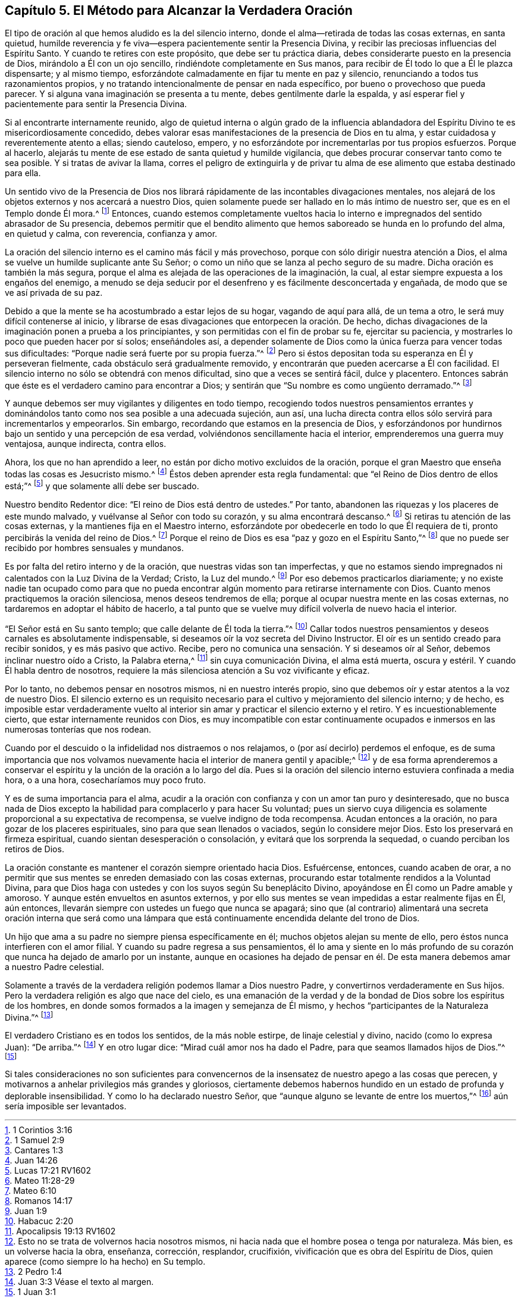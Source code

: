 == Capítulo 5. El Método para Alcanzar la Verdadera Oración

El tipo de oración al que hemos aludido es la del silencio interno,
donde el alma--retirada de todas las cosas externas, en santa quietud,
humilde reverencia y fe viva--espera pacientemente sentir la Presencia Divina,
y recibir las preciosas influencias del Espíritu Santo.
Y cuando te retires con este propósito, que debe ser tu práctica diaria,
debes considerarte puesto en la presencia de Dios, mirándolo a Él con un ojo sencillo,
rindiéndote completamente en Sus manos,
para recibir de Él todo lo que a Él le plazca dispensarte; y al mismo tiempo,
esforzándote calmadamente en fijar tu mente en paz y silencio,
renunciando a todos tus razonamientos propios,
y no tratando intencionalmente de pensar en nada específico,
por bueno o provechoso que pueda parecer.
Y si alguna vana imaginación se presenta a tu mente, debes gentilmente darle la espalda,
y así esperar fiel y pacientemente para sentir la Presencia Divina.

Si al encontrarte internamente reunido,
algo de quietud interna o algún grado de la influencia ablandadora
del Espíritu Divino te es misericordiosamente concedido,
debes valorar esas manifestaciones de la presencia de Dios en tu alma,
y estar cuidadosa y reverentemente atento a ellas; siendo cauteloso, empero,
y no esforzándote por incrementarlas por tus propios esfuerzos.
Porque al hacerlo, alejarás tu mente de ese estado de santa quietud y humilde vigilancia,
que debes procurar conservar tanto como te sea posible.
Y si tratas de avivar la llama,
corres el peligro de extinguirla y de privar tu alma
de ese alimento que estaba destinado para ella.

Un sentido vivo de la Presencia de Dios nos librará
rápidamente de las incontables divagaciones mentales,
nos alejará de los objetos externos y nos acercará a nuestro Dios,
quien solamente puede ser hallado en lo más íntimo de nuestro ser,
que es en el Templo donde Él mora.^
footnote:[1 Corintios 3:16]
Entonces,
cuando estemos completamente vueltos hacia lo interno
e impregnados del sentido abrasador de Su presencia,
debemos permitir que el bendito alimento que hemos
saboreado se hunda en lo profundo del alma,
en quietud y calma, con reverencia, confianza y amor.

La oración del silencio interno es el camino más fácil y más provechoso,
porque con sólo dirigir nuestra atención a Dios,
el alma se vuelve un humilde suplicante ante Su Señor;
o como un niño que se lanza al pecho seguro de su madre.
Dicha oración es también la más segura,
porque el alma es alejada de las operaciones de la imaginación, la cual,
al estar siempre expuesta a los engaños del enemigo,
a menudo se deja seducir por el desenfreno y es fácilmente desconcertada y engañada,
de modo que se ve así privada de su paz.

Debido a que la mente se ha acostumbrado a estar lejos de su hogar,
vagando de aquí para allá, de un tema a otro, le será muy difícil contenerse al inicio,
y librarse de esas divagaciones que entorpecen la oración. De hecho,
dichas divagaciones de la imaginación ponen a prueba a los principiantes,
y son permitidas con el fin de probar su fe, ejercitar su paciencia,
y mostrarles lo poco que pueden hacer por sí solos; enseñándoles así,
a depender solamente de Dios como la única fuerza para vencer todas sus dificultades:
"`Porque nadie será fuerte por su propia fuerza.`"^
footnote:[1 Samuel 2:9]
Pero si éstos depositan toda su esperanza en Él y perseveran fielmente,
cada obstáculo será gradualmente removido,
y encontrarán que pueden acercarse a Él con facilidad.
El silencio interno no sólo se obtendrá con menos dificultad,
sino que a veces se sentirá fácil, dulce y placentero.
Entonces sabrán que éste es el verdadero camino para encontrar a Dios;
y sentirán que "`Su nombre es como ungüento derramado.`"^
footnote:[Cantares 1:3]

Y aunque debemos ser muy vigilantes y diligentes en todo tiempo,
recogiendo todos nuestros pensamientos errantes y dominándolos
tanto como nos sea posible a una adecuada sujeción,
aun así, una lucha directa contra ellos sólo servirá para incrementarlos y empeorarlos.
Sin embargo, recordando que estamos en la presencia de Dios,
y esforzándonos por hundirnos bajo un sentido y una percepción de esa verdad,
volviéndonos sencillamente hacia el interior, emprenderemos una guerra muy ventajosa,
aunque indirecta, contra ellos.

Ahora, los que no han aprendido a leer,
no están por dicho motivo excluidos de la oración,
porque el gran Maestro que enseña todas las cosas es Jesucristo mismo.^
footnote:[Juan 14:26]
Éstos deben aprender esta regla fundamental:
que "`el Reino de Dios dentro de ellos está;`"^
footnote:[Lucas 17:21 RV1602]
y que solamente allí debe ser buscado.

Nuestro bendito Redentor dice: "`El reino de Dios está dentro de ustedes.`"
Por tanto, abandonen las riquezas y los placeres de este mundo malvado,
y vuélvanse al Señor con todo su corazón, y su alma encontrará descanso.^
footnote:[Mateo 11:28-29]
Si retiras tu atención de las cosas externas, y la mantienes fija en el Maestro interno,
esforzándote por obedecerle en todo lo que Él requiera de ti,
pronto percibirás la venida del reino de Dios.^
footnote:[Mateo 6:10]
Porque el reino de Dios es esa "`paz y gozo en el Espíritu Santo,`"^
footnote:[Romanos 14:17]
que no puede ser recibido por hombres sensuales y mundanos.

Es por falta del retiro interno y de la oración, que nuestras vidas son tan imperfectas,
y que no estamos siendo impregnados ni calentados con la Luz Divina de la Verdad; Cristo,
la Luz del mundo.^
footnote:[Juan 1:9]
Por eso debemos practicarlos diariamente;
y no existe nadie tan ocupado como para que no pueda encontrar
algún momento para retirarse internamente con Dios.
Cuanto menos practiquemos la oración silenciosa, menos deseos tendremos de ella;
porque al ocupar nuestra mente en las cosas externas,
no tardaremos en adoptar el hábito de hacerlo,
a tal punto que se vuelve muy difícil volverla de nuevo hacia el interior.

"`El Señor está en Su santo templo; que calle delante de Él toda la tierra.`"^
footnote:[Habacuc 2:20]
Callar todos nuestros pensamientos y deseos carnales es absolutamente indispensable,
si deseamos oír la voz secreta del Divino Instructor.
El oír es un sentido creado para recibir sonidos, y es más pasivo que activo.
Recibe, pero no comunica una sensación. Y si deseamos oír al Señor,
debemos inclinar nuestro oído a Cristo, la Palabra eterna,^
footnote:[Apocalipsis 19:13 RV1602]
sin cuya comunicación Divina, el alma está muerta, oscura y estéril.
Y cuando Él habla dentro de nosotros,
requiere la más silenciosa atención a Su voz vivificante y eficaz.

Por lo tanto, no debemos pensar en nosotros mismos, ni en nuestro interés propio,
sino que debemos oír y estar atentos a la voz de nuestro Dios.
El silencio externo es un requisito necesario para
el cultivo y mejoramiento del silencio interno;
y de hecho,
es imposible estar verdaderamente vuelto al interior
sin amar y practicar el silencio externo y el retiro.
Y es incuestionablemente cierto, que estar internamente reunidos con Dios,
es muy incompatible con estar continuamente ocupados
e inmersos en las numerosas tonterías que nos rodean.

Cuando por el descuido o la infidelidad nos distraemos o nos relajamos,
o (por así decirlo) perdemos el enfoque,
es de suma importancia que nos volvamos nuevamente
hacia el interior de manera gentil y apacible;^
footnote:[Esto no se trata de volvernos hacia nosotros mismos,
ni hacia nada que el hombre posea o tenga por naturaleza.
Más bien, es un volverse hacia la obra, enseñanza, corrección, resplandor, crucifixión,
vivificación que es obra del Espíritu de Dios,
quien aparece (como siempre lo ha hecho) en Su templo.]
y de esa forma aprenderemos a conservar el espíritu y la unción de la oración a lo largo
del día. Pues si la oración del silencio interno estuviera confinada a media hora,
o a una hora, cosecharíamos muy poco fruto.

Y es de suma importancia para el alma,
acudir a la oración con confianza y con un amor tan puro y desinteresado,
que no busca nada de Dios excepto la habilidad para complacerlo y para hacer Su voluntad;
pues un siervo cuya diligencia es solamente proporcional a su expectativa de recompensa,
se vuelve indigno de toda recompensa.
Acudan entonces a la oración, no para gozar de los placeres espirituales,
sino para que sean llenados o vaciados, según lo considere mejor Dios.
Esto los preservará en firmeza espiritual, cuando sientan desesperación o consolación,
y evitará que los sorprenda la sequedad, o cuando perciban los retiros de Dios.

La oración constante es mantener el corazón siempre orientado hacia Dios.
Esfuércense, entonces, cuando acaben de orar,
a no permitir que sus mentes se enreden demasiado con las cosas externas,
procurando estar totalmente rendidos a la Voluntad Divina,
para que Dios haga con ustedes y con los suyos según Su beneplácito Divino,
apoyándose en Él como un Padre amable y amoroso.
Y aunque estén envueltos en asuntos externos,
y por ello sus mentes se vean impedidas a estar realmente fijas en Él, aún entonces,
llevarán siempre con ustedes un fuego que nunca se apagará;
sino que (al contrario) alimentará una secreta oración interna que será como
una lámpara que está continuamente encendida delante del trono de Dios.

Un hijo que ama a su padre no siempre piensa específicamente en él;
muchos objetos alejan su mente de ello, pero éstos nunca interfieren con el amor filial.
Y cuando su padre regresa a sus pensamientos,
él lo ama y siente en lo más profundo de su corazón
que nunca ha dejado de amarlo por un instante,
aunque en ocasiones ha dejado de pensar en él. De
esta manera debemos amar a nuestro Padre celestial.

Solamente a través de la verdadera religión podemos llamar a Dios nuestro Padre,
y convertirnos verdaderamente en Sus hijos.
Pero la verdadera religión es algo que nace del cielo,
es una emanación de la verdad y de la bondad de Dios sobre los espíritus de los hombres,
en donde somos formados a la imagen y semejanza de Él mismo,
y hechos "`participantes de la Naturaleza Divina.`"^
footnote:[2 Pedro 1:4]

El verdadero Cristiano es en todos los sentidos, de la más noble estirpe,
de linaje celestial y divino, nacido (como lo expresa Juan): "`De arriba.`"^
footnote:[Juan 3:3 Véase el texto al margen.]
Y en otro lugar dice: "`Mirad cuál amor nos ha dado el Padre,
para que seamos llamados hijos de Dios.`"^
footnote:[1 Juan 3:1]

Si tales consideraciones no son suficientes para convencernos
de la insensatez de nuestro apego a las cosas que perecen,
y motivarnos a anhelar privilegios más grandes y gloriosos,
ciertamente debemos habernos hundido en un estado de profunda y deplorable insensibilidad.
Y como lo ha declarado nuestro Señor,
que "`aunque alguno se levante de entre los muertos,`"^
footnote:[Lucas 16:31]
aún sería imposible ser levantados.
